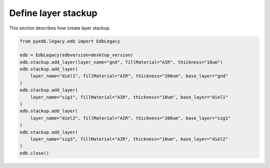 Define layer stackup
====================
This section describes how create layer stackup.

.. autosummary::
   :toctree: _autosummary

.. code:: python



    from pyedb.legacy.edb import EdbLegacy

    edb = EdbLegacy(edbversion=desktop_version)
    edb.stackup.add_layer(layer_name="gnd", fillMaterial="AIR", thickness="10um")
    edb.stackup.add_layer(
        layer_name="diel1", fillMaterial="AIR", thickness="200um", base_layer="gnd"
    )
    edb.stackup.add_layer(
        layer_name="sig1", fillMaterial="AIR", thickness="10um", base_layer="diel1"
    )
    edb.stackup.add_layer(
        layer_name="diel2", fillMaterial="AIR", thickness="200um", base_layer="sig1"
    )
    edb.stackup.add_layer(
        layer_name="sig3", fillMaterial="AIR", thickness="10um", base_layer="diel2"
    )
    edb.close()